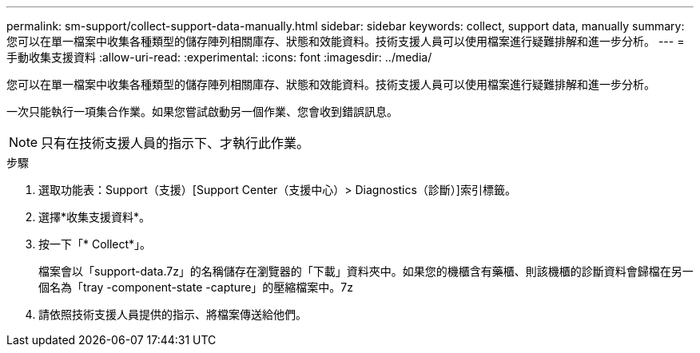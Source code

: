 ---
permalink: sm-support/collect-support-data-manually.html 
sidebar: sidebar 
keywords: collect, support data, manually 
summary: 您可以在單一檔案中收集各種類型的儲存陣列相關庫存、狀態和效能資料。技術支援人員可以使用檔案進行疑難排解和進一步分析。 
---
= 手動收集支援資料
:allow-uri-read: 
:experimental: 
:icons: font
:imagesdir: ../media/


[role="lead"]
您可以在單一檔案中收集各種類型的儲存陣列相關庫存、狀態和效能資料。技術支援人員可以使用檔案進行疑難排解和進一步分析。

一次只能執行一項集合作業。如果您嘗試啟動另一個作業、您會收到錯誤訊息。

[NOTE]
====
只有在技術支援人員的指示下、才執行此作業。

====
.步驟
. 選取功能表：Support（支援）[Support Center（支援中心）> Diagnostics（診斷）]索引標籤。
. 選擇*收集支援資料*。
. 按一下「* Collect*」。
+
檔案會以「support-data.7z」的名稱儲存在瀏覽器的「下載」資料夾中。如果您的機櫃含有藥櫃、則該機櫃的診斷資料會歸檔在另一個名為「tray -component-state -capture」的壓縮檔案中。7z

. 請依照技術支援人員提供的指示、將檔案傳送給他們。

